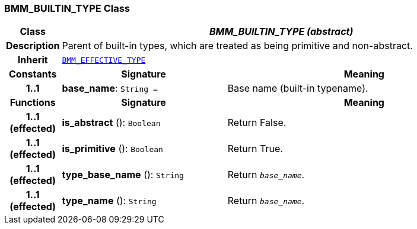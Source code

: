 === BMM_BUILTIN_TYPE Class

[cols="^1,3,5"]
|===
h|*Class*
2+^h|*__BMM_BUILTIN_TYPE (abstract)__*

h|*Description*
2+a|Parent of built-in types, which are treated as being primitive and non-abstract.

h|*Inherit*
2+|`<<_bmm_effective_type_class,BMM_EFFECTIVE_TYPE>>`

h|*Constants*
^h|*Signature*
^h|*Meaning*

h|*1..1*
|*base_name*: `String{nbsp}={nbsp}`
a|Base name (built-in typename).
h|*Functions*
^h|*Signature*
^h|*Meaning*

h|*1..1 +
(effected)*
|*is_abstract* (): `Boolean`
a|Return False.

h|*1..1 +
(effected)*
|*is_primitive* (): `Boolean`
a|Return True.

h|*1..1 +
(effected)*
|*type_base_name* (): `String`
a|Return `_base_name_`.

h|*1..1 +
(effected)*
|*type_name* (): `String`
a|Return `_base_name_`.
|===
